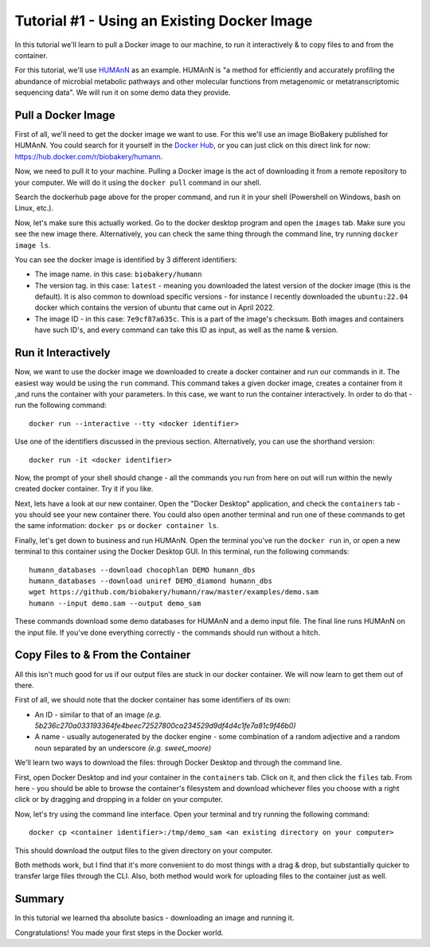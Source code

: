 Tutorial #1 - Using an Existing Docker Image
============================================

In this tutorial we'll learn to pull a Docker image to our machine, to run it interactively & to copy files to and from
the container.

For this tutorial, we'll use `HUMAnN <https://github.com/biobakery/humann/>`_ as an example. HUMAnN is "a method for
efficiently and accurately profiling the abundance of microbial metabolic pathways and other molecular functions from
metagenomic or metatranscriptomic sequencing data". We will run it on some demo data they provide.

Pull a Docker Image
-------------------
First of all, we'll need to get the docker image we want to use. For this we'll use an image BioBakery published for
HUMAnN. You could search for it yourself in the `Docker Hub <https://hub.docker.com/search?q=>`_, or you can just click
on this direct link for now: https://hub.docker.com/r/biobakery/humann.

Now, we need to pull it to your machine. Pulling a Docker image is the act of downloading it from a remote repository to
your computer. We will do it using the ``docker pull`` command in our shell.

Search the dockerhub page above for the proper command, and run it in your shell (Powershell on Windows, bash on Linux,
etc.).

Now, let's make sure this actually worked. Go to the docker desktop program and open the ``images`` tab. Make sure you
see the new image there. Alternatively, you can check the same thing through the command line, try running ``docker
image ls``.

You can see the docker image is identified by 3 different identifiers:

* The image name. in this case: ``biobakery/humann``
* The version tag. in this case: ``latest`` - meaning you downloaded the latest version of the docker image (this is the
  default). It is also common to download specific versions - for instance I recently downloaded the ``ubuntu:22.04``
  docker which contains the version of ubuntu that came out in April 2022.
* The image ID - in this case: ``7e9cf87a635c``. This is a part of the image's checksum. Both images and containers have
  such ID's, and every command can take this ID as input, as well as the name & version.

Run it Interactively
--------------------

Now, we want to use the docker image we downloaded to create a docker container and run our commands in it. The easiest
way would be using the ``run`` command. This command takes a given docker image, creates a container from it ,and runs
the container with your parameters. In this case, we want to run the container interactively. In order to do that - run
the following command::

    docker run --interactive --tty <docker identifier>

Use one of the identifiers discussed in the previous section. Alternatively, you can use the shorthand version::

    docker run -it <docker identifier>

Now, the prompt of your shell should change - all the commands you run from here on out will run within the newly
created docker container. Try it if you like.

Next, lets have a look at our new container. Open the "Docker Desktop" application, and check the ``containers`` tab -
you should see your new container there. You could also open another terminal and run one of these commands to get the
same information: ``docker ps`` or ``docker container ls``.

Finally, let's get down to business and run HUMAnN. Open the terminal you've run the ``docker run`` in, or open a new
terminal to this container using the Docker Desktop GUI. In this terminal, run the following commands::

    humann_databases --download chocophlan DEMO humann_dbs
    humann_databases --download uniref DEMO_diamond humann_dbs
    wget https://github.com/biobakery/humann/raw/master/examples/demo.sam
    humann --input demo.sam --output demo_sam

These commands download some demo databases for HUMAnN and a demo input file. The final line runs HUMAnN on the input
file. If you've done everything correctly - the commands should run without a hitch.

Copy Files to & From the Container
----------------------------------

All this isn't much good for us if our output files are stuck in our docker container. We will now learn to get them out
of there.

First of all, we should note that the docker container has some identifiers of its own:

* An ID - similar to that of an image *(e.g. 5b236c270a033193364fe4beec72527800ca234529d9df4d4c1fe7a81c9f46b0)*
* A name - usually autogenerated by the docker engine - some combination of a random adjective and a random noun
  separated by an underscore *(e.g. sweet_moore)*

We'll learn two ways to download the files: through Docker Desktop and through the command line.

First, open Docker Desktop and ind your container in the ``containers`` tab. Click on it, and then click the ``files``
tab. From here - you should be able to browse the container's filesystem and download whichever files you choose with a
right click or by dragging and dropping in a folder on your computer.

Now, let's try using the command line interface. Open your terminal and try running the following command::

    docker cp <container identifier>:/tmp/demo_sam <an existing directory on your computer>

This should download the output files to the given directory on your computer.

Both methods work, but I find that it's more convenient to do most things with a drag & drop, but substantially quicker
to transfer large files through the CLI. Also, both method would work for uploading files to the container just as well.

Summary
----------

In this tutorial we learned tha absolute basics - downloading an image and running it.

Congratulations! You made your first steps in the Docker world.
